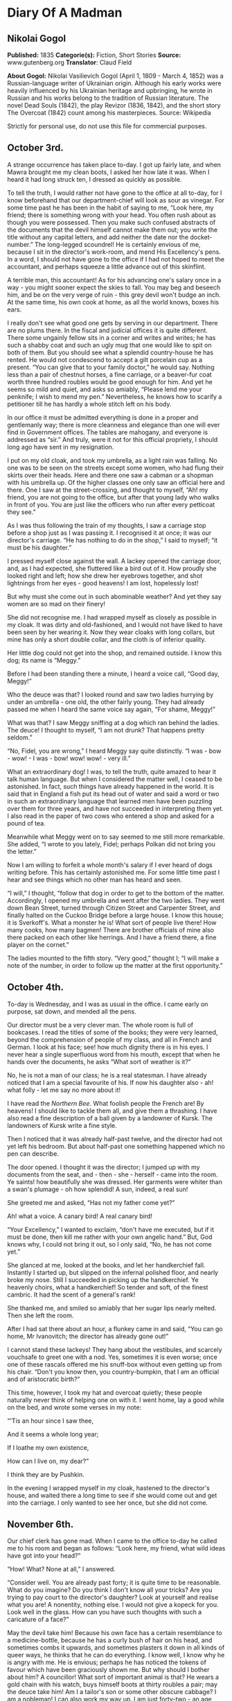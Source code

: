 * Diary Of A Madman
** Nikolai Gogol
   *Published:* 1835
   *Categorie(s):* Fiction, Short Stories
   *Source:* www.gutenberg.org
   *Translator*: Claud Field

   *About Gogol:*
   Nikolai Vasilievich Gogol (April 1, 1809  -  March 4, 1852) was a Russian-language writer of Ukrainian origin. Although
   his early works were heavily influenced by his Ukrainian heritage and upbringing, he wrote in Russian and his works
   belong to the tradition of Russian literature. The novel Dead Souls (1842), the play Revizor (1836, 1842), and the short
   story The Overcoat (1842) count among his masterpieces. Source: Wikipedia

   Strictly for personal use, do not use this file for commercial purposes.

** October 3rd.

   A strange occurrence has taken place to-day. I got up fairly late, and when Mawra brought me my clean boots, I asked her
   how late it was. When I heard it had long struck ten, I dressed as quickly as possible.

   To tell the truth, I would rather not have gone to the office at all to-day, for I know beforehand that our
   department-chief will look as sour as vinegar. For some time past he has been in the habit of saying to me, “Look here,
   my friend; there is something wrong with your head. You often rush about as though you were possessed. Then you make
   such confused abstracts of the documents that the devil himself cannot make them out; you write the title without any
   capital letters, and add neither the date nor the docket-number.” The long-legged scoundrel! He is certainly envious of
   me, because I sit in the director's work-room, and mend His Excellency's pens. In a word, I should not have gone to the
   office if I had not hoped to meet the accountant, and perhaps squeeze a little advance out of this skinflint.

   A terrible man, this accountant! As for his advancing one's salary once in a way - you might sooner expect the skies to
   fall. You may beg and beseech him, and be on the very verge of ruin - this grey devil won't budge an inch. At the same
   time, his own cook at home, as all the world knows, boxes his ears.

   I really don't see what good one gets by serving in our department. There are no plums there. In the fiscal and judicial
   offices it is quite different. There some ungainly fellow sits in a corner and writes and writes; he has such a shabby
   coat and such an ugly mug that one would like to spit on both of them. But you should see what a splendid country-house
   he has rented. He would not condescend to accept a gilt porcelain cup as a present. “You can give that to your family
   doctor,” he would say. Nothing less than a pair of chestnut horses, a fine carriage, or a beaver-fur coat worth three
   hundred roubles would be good enough for him. And yet he seems so mild and quiet, and asks so amiably, “Please lend me
   your penknife; I wish to mend my pen.” Nevertheless, he knows how to scarify a petitioner till he has hardly a whole
   stitch left on his body.

   In our office it must be admitted everything is done in a proper and gentlemanly way; there is more cleanness and
   elegance than one will ever find in Government offices. The tables are mahogany, and everyone is addressed as “sir.” And
   truly, were it not for this official propriety, I should long ago have sent in my resignation.

   I put on my old cloak, and took my umbrella, as a light rain was falling. No one was to be seen on the streets except
   some women, who had flung their skirts over their heads. Here and there one saw a cabman or a shopman with his umbrella
   up. Of the higher classes one only saw an official here and there. One I saw at the street-crossing, and thought to
   myself, “Ah! my friend, you are not going to the office, but after that young lady who walks in front of you. You are
   just like the officers who run after every petticoat they see.”

   As I was thus following the train of my thoughts, I saw a carriage stop before a shop just as I was passing it. I
   recognised it at once; it was our director's carriage. “He has nothing to do in the shop,” I said to myself; “it must be
   his daughter.”

   I pressed myself close against the wall. A lackey opened the carriage door, and, as I had expected, she fluttered like a
   bird out of it. How proudly she looked right and left; how she drew her eyebrows together, and shot lightnings from her
   eyes - good heavens! I am lost, hopelessly lost!

   But why must she come out in such abominable weather? And yet they say women are so mad on their finery!

   She did not recognise me. I had wrapped myself as closely as possible in my cloak. It was dirty and old-fashioned, and I
   would not have liked to have been seen by her wearing it. Now they wear cloaks with long collars, but mine has only a
   short double collar, and the cloth is of inferior quality.

   Her little dog could not get into the shop, and remained outside. I know this dog; its name is “Meggy.”

   Before I had been standing there a minute, I heard a voice call, “Good day, Meggy!”

   Who the deuce was that? I looked round and saw two ladies hurrying by under an umbrella - one old, the other fairly
   young. They had already passed me when I heard the same voice say again, “For shame, Meggy!”

   What was that? I saw Meggy sniffing at a dog which ran behind the ladies. The deuce! I thought to myself, “I am not
   drunk? That happens pretty seldom.”

   “No, Fidel, you are wrong,” I heard Meggy say quite distinctly. “I was - bow - wow! - I was - bow! wow! wow! - very
   ill.”

   What an extraordinary dog! I was, to tell the truth, quite amazed to hear it talk human language. But when I considered
   the matter well, I ceased to be astonished. In fact, such things have already happened in the world. It is said that in
   England a fish put its head out of water and said a word or two in such an extraordinary language that learned men have
   been puzzling over them for three years, and have not succeeded in interpreting them yet. I also read in the paper of
   two cows who entered a shop and asked for a pound of tea.

   Meanwhile what Meggy went on to say seemed to me still more remarkable. She added, “I wrote to you lately, Fidel;
   perhaps Polkan did not bring you the letter.”

   Now I am willing to forfeit a whole month's salary if I ever heard of dogs writing before. This has certainly astonished
   me. For some little time past I hear and see things which no other man has heard and seen.

   “I will,” I thought, “follow that dog in order to get to the bottom of the matter. Accordingly, I opened my umbrella and
   went after the two ladies. They went down Bean Street, turned through Citizen Street and Carpenter Street, and finally
   halted on the Cuckoo Bridge before a large house. I know this house; it is Sverkoff's. What a monster he is! What sort
   of people live there! How many cooks, how many bagmen! There are brother officials of mine also there packed on each
   other like herrings. And I have a friend there, a fine player on the cornet.”

   The ladies mounted to the fifth story. “Very good,” thought I; “I will make a note of the number, in order to follow up
   the matter at the first opportunity.”

** October 4th.

   To-day is Wednesday, and I was as usual in the office. I came early on purpose, sat down, and mended all the pens.

   Our director must be a very clever man. The whole room is full of bookcases. I read the titles of some of the books;
   they were very learned, beyond the comprehension of people of my class, and all in French and German. I look at his
   face; see! how much dignity there is in his eyes. I never hear a single superfluous word from his mouth, except that
   when he hands over the documents, he asks “What sort of weather is it?”

   No, he is not a man of our class; he is a real statesman. I have already noticed that I am a special favourite of his.
   If now his daughter also - ah! what folly - let me say no more about it!

   I have read the /Northern Bee/. What foolish people the French are! By heavens! I should like to tackle them all, and
   give them a thrashing. I have also read a fine description of a ball given by a landowner of Kursk. The landowners of
   Kursk write a fine style.

   Then I noticed that it was already half-past twelve, and the director had not yet left his bedroom. But about half-past
   one something happened which no pen can describe.

   The door opened. I thought it was the director; I jumped up with my documents from the seat,
   and - then - she - herself - came into the room. Ye saints! how beautifully she was dressed. Her garments were whiter
   than a swan's plumage - oh how splendid! A sun, indeed, a real sun!

   She greeted me and asked, “Has not my father come yet?”

   Ah! what a voice. A canary bird! A real canary bird!

   “Your Excellency,” I wanted to exclaim, “don't have me executed, but if it must be done, then kill me rather with your
   own angelic hand.” But, God knows why, I could not bring it out, so I only said, “No, he has not come yet.”

   She glanced at me, looked at the books, and let her handkerchief fall. Instantly I started up, but slipped on the
   infernal polished floor, and nearly broke my nose. Still I succeeded in picking up the handkerchief. Ye heavenly choirs,
   what a handkerchief! So tender and soft, of the finest cambric. It had the scent of a general's rank!

   She thanked me, and smiled so amiably that her sugar lips nearly melted. Then she left the room.

   After I had sat there about an hour, a flunkey came in and said, “You can go home, Mr Ivanovitch; the director has
   already gone out!”

   I cannot stand these lackeys! They hang about the vestibules, and scarcely vouchsafe to greet one with a nod. Yes,
   sometimes it is even worse; once one of these rascals offered me his snuff-box without even getting up from his chair.
   “Don't you know then, you country-bumpkin, that I am an official and of aristocratic birth?”

   This time, however, I took my hat and overcoat quietly; these people naturally never think of helping one on with it. I
   went home, lay a good while on the bed, and wrote some verses in my note:

   “'Tis an hour since I saw thee,

   And it seems a whole long year;

   If I loathe my own existence,

   How can I live on, my dear?”

   I think they are by Pushkin.

   In the evening I wrapped myself in my cloak, hastened to the director's house, and waited there a long time to see if
   she would come out and get into the carriage. I only wanted to see her once, but she did not come.

** November 6th.

   Our chief clerk has gone mad. When I came to the office to-day he called me to his room and began as follows: “Look
   here, my friend, what wild ideas have got into your head?”

   “How! What? None at all,” I answered.

   “Consider well. You are already past forty; it is quite time to be reasonable. What do you imagine? Do you think I don't
   know all your tricks? Are you trying to pay court to the director's daughter? Look at yourself and realise what you are!
   A nonentity, nothing else. I would not give a kopeck for you. Look well in the glass. How can you have such thoughts
   with such a caricature of a face?”

   May the devil take him! Because his own face has a certain resemblance to a medicine-bottle, because he has a curly bush
   of hair on his head, and sometimes combs it upwards, and sometimes plasters it down in all kinds of queer ways, he
   thinks that he can do everything. I know well, I know why he is angry with me. He is envious; perhaps he has noticed the
   tokens of favour which have been graciously shown me. But why should I bother about him? A councillor! What sort of
   important animal is that? He wears a gold chain with his watch, buys himself boots at thirty roubles a pair; may the
   deuce take him! Am I a tailor's son or some other obscure cabbage? I am a nobleman! I can also work my way up. I am just
   forty-two - an age when a man's real career generally begins. Wait a bit, my friend! I too may get to a superior's rank;
   or perhaps, if God is gracious, even to a higher one. I shall make a name which will far outstrip yours. You think there
   are no able men except yourself? I only need to order a fashionable coat and wear a tie like yours, and you would be
   quite eclipsed.

   But I have no money - that is the worst part of it!

** November 8th.

   I was at the theatre. “The Russian House-Fool” was performed. I laughed heartily. There was also a kind of musical
   comedy which contained amusing hits at barristers. The language was very broad; I wonder the censor passed it. In the
   comedy lines occur which accuse the merchants of cheating; their sons are said to lead immoral lives, and to behave very
   disrespectfully towards the nobility.

   The critics also are criticised; they are said only to be able to find fault, so that authors have to beg the public for
   protection.

   Our modern dramatists certainly write amusing things. I am very fond of the theatre. If I have only a kopeck in my
   pocket, I always go there. Most of my fellow-officials are uneducated boors, and never enter a theatre unless one throws
   free tickets at their head.

   One actress sang divinely. I thought also of - but silence!

** November 9th.

   About eight o'clock I went to the office. The chief clerk pretended not to notice my arrival. I for my part also
   behaved as though he were not in existence. I read through and collated documents. About four o'clock I left. I passed
   by the director's house, but no one was to be seen. After dinner I lay for a good while on the bed.

** November 11th.

   To-day I sat in the director's room, mended twenty-three pens for him, and for Her - for Her Excellence, his daughter,
   four more.

   The director likes to see many pens lying on his table. What a head he must have! He continually wraps himself in
   silence, but I don't think the smallest trifle escapes his eye. I should like to know what he is generally thinking of,
   what is really going on in this brain; I should like to get acquainted with the whole manner of life of these gentlemen,
   and get a closer view of their cunning courtiers' arts, and all the activities of these circles. I have often thought of
   asking His Excellence about them; but - the deuce knows why! - every time my tongue failed me and I could get nothing
   out but my meteorological report.

   I wish I could get a look into the spare-room whose door I so often see open. And a second small room behind the
   spare-room excites my curiosity. How splendidly it is fitted up; what a quantity of mirrors and choice china it
   contains! I should also like to cast a glance into those regions where Her Excellency, the daughter, wields the sceptre.
   I should like to see how all the scent-bottles and boxes are arranged in her boudoir, and the flowers which exhale so
   delicious a scent that one is half afraid to breathe. And her clothes lying about which are too ethereal to be called
   clothes - but silence!

   To-day there came to me what seemed a heavenly inspiration. I remembered the conversation between the two dogs which I
   had overheard on the Nevski Prospect. “Very good,” I thought; “now I see my way clear. I must get hold of the
   correspondence which these two silly dogs have carried on with each other. In it I shall probably find many things
   explained.”

   I had already once called Meggy to me and said to her, “Listen, Meggy! Now we are alone together; if you like, I will
   also shut the door so that no one can see us. Tell me now all that you know about your mistress. I swear to you that I
   will tell no one.”

   But the cunning dog drew in its tail, ruffled up its hair, and went quite quietly out of the door, as though it had
   heard nothing.

   I had long been of the opinion that dogs are much cleverer than men. I also believed that they could talk, and that only
   a certain obstinacy kept them from doing so. They are especially watchful animals, and nothing escapes their
   observation. Now, cost what it may, I will go to-morrow to Sverkoff's house in order to ask after Fidel, and if I have
   luck, to get hold of all the letters which Meggy has written to her.

** November 12th.

   To-day about two o'clock in the afternoon I started in order, by some means or other, to see Fidel and question her.

   I cannot stand this smell of Sauerkraut which assails one's olfactory nerves from all the shops in Citizen Street. There
   also exhales such an odour from under each house door, that one must hold one's nose and pass by quickly. There ascends
   also so much smoke and soot from the artisans' shops that it is almost impossible to get through it.

   When I had climbed up to the sixth story, and had rung the bell, a rather pretty girl with a freckled face came out. I
   recognised her as the companion of the old lady. She blushed a little and asked “What do you want?”

   “I want to have a little conversation with your dog.”

   She was a simple-minded girl, as I saw at once. The dog came running and barking loudly. I wanted to take hold of it,
   but the abominable beast nearly caught hold of my nose with its teeth. But in a corner of the room I saw its
   sleeping-basket. Ah! that was what I wanted. I went to it, rummaged in the straw, and to my great satisfaction drew out
   a little packet of small pieces of paper. When the hideous little dog saw this, it first bit me in the calf of the leg,
   and then, as soon as it had become aware of my theft, it began to whimper and to fawn on me; but I said, “No, you little
   beast; good-bye!” and hastened away.

   I believe the girl thought me mad; at any rate she was thoroughly alarmed.

   When I reached my room I wished to get to work at once, and read through the letters by daylight, since I do not see
   well by candle-light; but the wretched Mawra had got the idea of sweeping the floor. These blockheads of Finnish women
   are always clean where there is no need to be.

   I then went for a little walk and began to think over what had happened. Now at last I could get to the bottom of all
   facts, ideas and motives! These letters would explain everything. Dogs are clever fellows; they know all about politics,
   and I will certainly find in the letters all I want, especially the character of the director and all his relationships.
   And through these letters I will get information about her who - but silence!

   Towards evening I came home and lay for a good while on the bed.

** November 13th.

   Now let us see! The letter is fairly legible but the handwriting is somewhat doggish.

   -  -  -  - --

     “Dear Fidel! - I cannot get accustomed to your ordinary name, as if they could not have found a better one for you!
     Fidel! How tasteless! How ordinary! But this is not the time to discuss it. I am very glad that we thought of
     corresponding with each other.”

     (The letter is quite correctly written. The punctuation and spelling are perfectly right. Even our head clerk does not
     write so simply and clearly, though he declares he has been at the University. Let us go on.)

     “I think that it is one of the most refined joys of this world to interchange thoughts, feelings, and impressions.”

     (H'm! This idea comes from some book which has been translated from German. I can't remember the title.)

     “I speak from experience, although I have not gone farther into the world than just before our front door. Does not my
     life pass happily and comfortably? My mistress, whom her father calls Sophie, is quite in love with me.”

     (Ah! Ah! - but better be silent!)

     “Her father also often strokes me. I drink tea and coffee with cream. Yes, my dear, I must confess to you that I find no
     satisfaction in those large, gnawed-at bones which Polkan devours in the kitchen. Only the bones of wild fowl are good,
     and that only when the marrow has not been sucked out of them. They taste very nice with a little sauce, but there
     should be no green stuff in it. But I know nothing worse than the habit of giving dogs balls of bread kneaded up.
     Someone sits at table, kneads a bread-ball with dirty fingers, calls you and sticks it in your mouth. Good manners
     forbid your refusing it, and you eat it - with disgust it is true, but you eat it.”

     (The deuce! What is this? What rubbish! As if she could find nothing more suitable to write about! I will see if there
     is anything more reasonable on the second page.)

     “I am quite willing to inform you of everything that goes on here. I have already mentioned the most important person in
     the house, whom Sophie calls ‘Papa.' He is a very strange man.”

     (Ah! Here we are at last! Yes, I knew it; they have a politician's penetrating eye for all things. Let us see what she
     says about “Papa.”)

     “... a strange man. Generally he is silent; he only speaks seldom, but about a week ago he kept on repeating to himself,
     ‘Shall I get it or not?' In one hand he took a sheet of paper; the other he stretched out as though to receive
     something, and repeated, ‘Shall I get it or not?' Once he turned to me with the question, ‘What do you think, Meggy?' I
     did not understand in the least what he meant, sniffed at his boots, and went away. A week later he came home with his
     face beaming. That morning he was visited by several officers in uniform who congratulated him. At the dinner-table he
     was in a better humour than I have ever seen him before.”

     (Ah! he is ambitious then! I must make a note of that.)

     “Pardon, my dear, I hasten to conclude, etc., etc. To-morrow I will finish the letter.”

     ...  ...

     “Now, good morning; here I am again at your service. To-day my mistress Sophie ...”

     (Ah! we will see what she says about Sophie. Let us go on!)

     “... was in an unusually excited state. She went to a ball, and I was glad that I could write to you in her absence. She
     likes going to balls, although she gets dreadfully irritated while dressing. I cannot understand, my dear, what is the
     pleasure in going to a ball. She comes home from the ball at six o'clock in the early morning, and to judge by her pale
     and emaciated face, she has had nothing to eat. I could, frankly speaking, not endure such an existence. If I could not
     get partridge with sauce, or the wing of a roast chicken, I don't know what I should do. Porridge with sauce is also
     tolerable, but I can get up no enthusiasm for carrots, turnips, and artichokes.”

     -  -  -  - --

     The style is very unequal! One sees at once that it has not been written by a man. The beginning is quite intelligent,
     but at the end the canine nature breaks out. I will read another letter; it is rather long and there is no date.

     -  -  -  - --

     “Ah, my dear, how delightful is the arrival of spring! My heart beats as though it expected something. There is a
     perpetual ringing in my ears, so that I often stand with my foot raised, for several minutes at a time, and listen
     towards the door. In confidence I will tell you that I have many admirers. I often sit on the window-sill and let them
     pass in review. Ah! if you knew what miscreations there are among them; one, a clumsy house-dog, with stupidity written
     on his face, walks the street with an important air and imagines that he is an extremely important person, and that the
     eyes of all the world are fastened on him. I don't pay him the least attention, and pretend not to see him at all.

     “And what a hideous bulldog has taken up his post opposite my window! If he stood on his hind-legs, as the monster
     probably cannot, he would be taller by a head than my mistress's papa, who himself has a stately figure. This lout
     seems, moreover, to be very impudent. I growl at him, but he does not seem to mind that at all. If he at least would
     only wrinkle his forehead! Instead of that, he stretches out his tongue, droops his big ears, and stares in at the
     window - this rustic boor! But do you think, my dear, that my heart remains proof against all temptations? Alas no! If
     you had only seen that gentlemanly dog who crept through the fence of the neighbouring house. ‘Treasure' is his name.
     Ah, my dear, what a delightful snout he has!”

     (To the deuce with the stuff! What rubbish it is! How can one blacken paper with such absurdities. Give me a man. I want
     to see a man! I need some food to nourish and refresh my mind, and get this silliness instead. I will turn the page to
     see if there is anything better on the other side.)

     “Sophie sat at the table and sewed something. I looked out of the window and amused myself by watching the passers-by.
     Suddenly a flunkey entered and announced a visitor - ‘Mr Teploff.'

     “‘Show him in!' said Sophie, and began to embrace me. ‘Ah! Meggy, Meggy, do you know who that is? He is dark, and
     belongs to the Royal Household; and what eyes he has! Dark and brilliant as fire.'

     “Sophie hastened into her room. A minute later a young gentleman with black whiskers entered. He went to the mirror,
     smoothed his hair, and looked round the room. I turned away and sat down in my place.

     “Sophie entered and returned his bow in a friendly manner.

     “I pretended to observe nothing, and continued to look out of the window. But I leant my head a little on one side to
     hear what they were talking about. Ah, my dear! what silly things they discussed - how a lady executed the wrong figure
     in dancing; how a certain Boboff, with his expansive shirt-frill, had looked like a stork and nearly fallen down; how a
     certain Lidina imagined she had blue eyes when they were really green, etc.

     “I do not know, my dear, what special charm she finds in her Mr Teploff, and why she is so delighted with him.”

     (It seems to me myself that there is something wrong here. It is impossible that this Teploff should bewitch her. We
     will see further.)

     “If this gentleman of the Household pleases her, then she must also be pleased, according to my view, with that official
     who sits in her papa's writing-room. Ah, my dear, if you know what a figure he is! A regular tortoise!”

     (What official does she mean?)

     “He has an extraordinary name. He always sits there and mends the pens. His hair looks like a truss of hay. Her papa
     always employs him instead of a servant.”

     (I believe this abominable little beast is referring to me. But what has my hair got to do with hay?)

     “Sophie can never keep from laughing when she sees him.”

     -  -  -  - --

     You lie, cursed dog! What a scandalous tongue! As if I did not know that it is envy which prompts you, and that here
     there is treachery at work - yes, the treachery of the chief clerk. This man hates me implacably; he has plotted against
     me, he is always seeking to injure me. I'll look through one more letter; perhaps it will make the matter clearer.

     -  -  -  - --

     “Fidel, my dear, pardon me that I have not written for so long. I was floating in a dream of delight. In truth, some
     author remarks, ‘Love is a second life.' Besides, great changes are going on in the house. The young chamberlain is
     always here. Sophie is wildly in love with him. Her papa is quite contented. I heard from Gregor, who sweeps the floor,
     and is in the habit of talking to himself, that the marriage will soon be celebrated. Her papa will at any rate get his
     daughter married to a general, a colonel, or a chamberlain.”

     -  -  -  - --

     Deuce take it! I can read no more. It is all about chamberlains and generals. I should like myself to be a general - not
     in order to sue for her hand and all that - no, not at all; I should like to be a general merely in order to see people
     wriggling, squirming, and hatching plots before me.

     And then I should like to tell them that they are both of them not worth spitting on. But it is vexatious! I tear the
     foolish dog's letters up in a thousand pieces.

** December 3rd.

   It is not possible that the marriage should take place; it is only idle gossip. What does it signify if he is a
   chamberlain! That is only a dignity, not a substantial thing which one can see or handle. His chamberlain's office will
   not procure him a third eye in his forehead. Neither is his nose made of gold; it is just like mine or anyone else's
   nose. He does not eat and cough, but smells and sneezes with it. I should like to get to the bottom of the
   mystery - whence do all these distinctions come? Why am I only a titular councillor?

   Perhaps I am really a count or a general, and only appear to be a titular councillor. Perhaps I don't even know who and
   what I am. How many cases there are in history of a simple gentleman, or even a burgher or peasant, suddenly turning out
   to be a great lord or baron? Well, suppose that I appear suddenly in a general's uniform, on the right shoulder an
   epaulette, on the left an epaulette, and a blue sash across my breast, what sort of a tune would my beloved sing then?
   What would her papa, our director, say? Oh, he is ambitious! He is a freemason, certainly a freemason; however much he
   may conceal it, I have found it out. When he gives anyone his hand, he only reaches out two fingers. Well, could not I
   this minute be nominated a general or a superintendent? I should like to know why I am a titular councillor - why just
   that, and nothing more?

** December 5th.

   To-day I have been reading papers the whole morning. Very strange things are happening in Spain. I have not understood
   them all. It is said that the throne is vacant, the representatives of the people are in difficulties about finding an
   occupant, and riots are taking place.

   All this appears to me very strange. How can the throne be vacant? It is said that it will be occupied by a woman. A
   woman cannot sit on a throne. That is impossible. Only a king can sit on a throne. They say that there is no king there,
   but that is not possible. There cannot be a kingdom without a king. There must be a king, but he is hidden away
   somewhere. Perhaps he is actually on the spot, and only some domestic complications, or fears of the neighbouring
   Powers, France and other countries, compel him to remain in concealment; there might also be other reasons.

** December 8th.

   I was nearly going to the office, but various considerations kept me from doing so. I keep on thinking about these
   Spanish affairs. How is it possible that a woman should reign? It would not be allowed, especially by England. In the
   rest of Europe the political situation is also critical; the Emperor of Austria -  - 

   These events, to tell the truth, have so shaken and shattered me, that I could really do nothing all day. Mawra told me
   that I was very absent-minded at table. In fact, in my absent-mindedness I threw two plates on the ground so that they
   broke in pieces.

   After dinner I felt weak, and did not feel up to making abstracts of reports. I lay most of the time on my bed, and
   thought of the Spanish affairs.

** The year 2000: April 43rd.

   To-day is a day of splendid triumph. Spain has a king; he has been found, and I am he. I discovered it to-day; all of a
   sudden it came upon me like a flash of lightning.

   I do not understand how I could imagine that I am a titular councillor. How could such a foolish idea enter my head? It
   was fortunate that it occurred to no one to shut me up in an asylum. Now it is all clear, and as plain as a pikestaff.
   Formerly - I don't know why - everything seemed veiled in a kind of mist. That is, I believe, because people think that
   the human brain is in the head. Nothing of the sort; it is carried by the wind from the Caspian Sea.

   For the first time I told Mawra who I am. When she learned that the king of Spain stood before her, she struck her hands
   together over her head, and nearly died of alarm. The stupid thing had never seen the king of Spain before!

   I comforted her, however, at once by assuring her that I was not angry with her for having hitherto cleaned my boots
   badly. Women are stupid things; one cannot interest them in lofty subjects. She was frightened because she thought all
   kings of Spain were like Philip II. But I explained to her that there was a great difference between me and him. I did
   not go to the office. Why the deuce should I? No, my dear friends, you won't get me there again! I am not going to worry
   myself with your infernal documents any more.

** Marchember 86. Between day and night.

   To-day the office-messenger came and summoned me, as I had not been there for three weeks. I went just for the fun of
   the thing. The chief clerk thought I would bow humbly before him, and make excuses; but I looked at him quite
   indifferently, neither angrily nor mildly, and sat down quietly at my place as though I noticed no one. I looked at all
   this rabble of scribblers, and thought, “If you only knew who is sitting among you! Good heavens! what a to-do you would
   make. Even the chief clerk would bow himself to the earth before me as he does now before the director.”

   A pile of reports was laid before me, of which to make abstracts, but I did not touch them with one finger.

   After a little time there was a commotion in the office, and there a report went round that the director was coming.
   Many of the clerks vied with each other to attract his notice; but I did not stir. As he came through our room, each one
   hastily buttoned up his coat; but I had no idea of doing anything of the sort. What is the director to me? Should I
   stand up before him? Never. What sort of a director is he? He is a bottle-stopper, and no director. A quite ordinary,
   simple bottle-stopper - nothing more. I felt quite amused as they gave me a document to sign.

   They thought I would simply put down my name - “So-and-so, Clerk.” Why not? But at the top of the sheet, where the
   director generally writes his name, I inscribed “Ferdinand VIII.” in bold characters. You should have seen what a
   reverential silence ensued. But I made a gesture with my hand, and said, “Gentlemen, no ceremony please!” Then I went
   out, and took my way straight to the director's house.

   He was not at home. The flunkey wanted not to let me in, but I talked to him in such a way that he soon dropped his
   arms.

   I went straight to Sophie's dressing-room. She sat before the mirror. When she saw me, she sprang up and took a step
   backwards; but I did not tell her that I was the king of Spain.

   But I told her that a happiness awaited her, beyond her power to imagine; and that in spite of all our enemies' devices
   we should be united. That was all which I wished to say to her, and I went out. Oh, what cunning creatures these women
   are! Now I have found out what woman really is. Hitherto no one knew whom a woman really loves; I am the first to
   discover it - she loves the devil. Yes, joking apart, learned men write nonsense when they pronounce that she is this
   and that; she loves the devil - that is all. You see a woman looking through her lorgnette from a box in the front row.
   One thinks she is watching that stout gentleman who wears an order. Not a bit of it! She is watching the devil who
   stands behind his back. He has hidden himself there, and beckons to her with his finger. And she marries
   him - actually - she marries him!

   That is all ambition, and the reason is that there is under the tongue a little blister in which there is a little worm
   of the size of a pin's head. And this is constructed by a barber in Bean Street; I don't remember his name at
   the moment, but so much is certain that, in conjunction with a midwife, he wants to spread Mohammedanism all over the
   world, and that in consequence of this a large number of people in France have already adopted the faith of Islam.

** No date. The day had no date.

   I went for a walk incognito on the Nevski Prospect. I avoided every appearance of being the king of Spain. I felt it
   below my dignity to let myself be recognised by the whole world, since I must first present myself at court. And I was
   also restrained by the fact that I have at present no Spanish national costume. If I could only get a cloak! I tried to
   have a consultation with a tailor, but these people are real asses! Moreover, they neglect their business, dabble in
   speculation, and have become loafers. I will have a cloak made out of my new official uniform which I have only worn
   twice. But to prevent this botcher of a tailor spoiling it, I will make it myself with closed doors, so that no one sees
   me. Since the cut must be altogether altered, I have used the scissors myself.

   -  -  -  - --

     I don't remember the date. The devil knows what month it was. The cloak is quite ready. Mawra exclaimed aloud when I put
     it on. I will, however, not present myself at court yet; the Spanish deputation has not yet arrived. It would not be
     befitting if I appeared without them. My appearance would be less imposing. From hour to hour I expect them.

** The 1st.

   The extraordinary long delay of the deputies in coming astonishes me. What can possibly keep them? Perhaps France has a
   hand in the matter; it is certainly hostilely inclined. I went to the post office to inquire whether the Spanish
   deputation had come. The postmaster is an extraordinary blockhead who knows nothing. “No,” he said to me, “there is no
   Spanish deputation here; but if you want to send them a letter, we will forward it at the fixed rate.” The deuce! What
   do I want with a letter? Letters are nonsense. Letters are written by apothecaries....

** Madrid, February 30th.

   So I am in Spain after all! It has happened so quickly that I could hardly take it in. The Spanish deputies came early
   this morning, and I got with them into the carriage. This unexpected promptness seemed to me strange. We drove so
   quickly that in half an hour we were at the Spanish frontier. Over all Europe now there are cast-iron roads, and the
   steamers go very fast. A wonderful country, this Spain!

   As we entered the first room, I saw numerous persons with shorn heads. I guessed at once that they must be either
   grandees or soldiers, at least to judge by their shorn heads.

   The Chancellor of the State, who led me by the hand, seemed to me to behave in a very strange way; he pushed me into a
   little room and said, “Stay here, and if you call yourself ‘King Ferdinand' again, I will drive the wish to do so out of
   you.”

   I knew, however, that that was only a test, and I reasserted my conviction; on which the Chancellor gave me two such
   severe blows with a stick on the back, that I could have cried out with the pain. But I restrained myself, remembering
   that this was a usual ceremony of old-time chivalry when one was inducted into a high position, and in Spain the laws of
   chivalry prevail up to the present day. When I was alone, I determined to study State affairs; I discovered that Spain
   and China are one and the same country, and it is only through ignorance that people regard them as separate kingdoms.
   I advise everyone urgently to write down the word “Spain” on a sheet of paper; he will see that it is quite the same as
   China.

   But I feel much annoyed by an event which is about to take place to-morrow; at seven o'clock the earth is going to sit
   on the moon. This is foretold by the famous English chemist, Wellington. To tell the truth, I often felt uneasy when I
   thought of the excessive brittleness and fragility of the moon. The moon is generally repaired in Hamburg, and very
   imperfectly. It is done by a lame cooper, an obvious blockhead who has no idea how to do it. He took waxed thread and
   olive-oil - hence that pungent smell over all the earth which compels people to hold their noses. And this makes the
   moon so fragile that no men can live on it, but only noses. Therefore we cannot see our noses, because they are on the
   moon.

   When I now pictured to myself how the earth, that massive body, would crush our noses to dust, if it sat on the moon, I
   became so uneasy, that I immediately put on my shoes and stockings and hastened into the council-hall to give the police
   orders to prevent the earth sitting on the moon.

   The grandees with the shorn heads, whom I met in great numbers in the hall, were very intelligent people, and when I
   exclaimed, “Gentlemen! let us save the moon, for the earth is going to sit on it,” they all set to work to fulfil my
   imperial wish, and many of them clambered up the wall in order to take the moon down. At that moment the Imperial
   Chancellor came in. As soon as he appeared, they all scattered, but I alone, as king, remained. To my astonishment,
   however, the Chancellor beat me with the stick and drove me to my room. So powerful are ancient customs in Spain!

** January in the same year, following after February.

   I can never understand what kind of a country this Spain really is. The popular customs and rules of court etiquette are
   quite extraordinary. I do not understand them at all, at all. To-day my head was shorn, although I exclaimed as loudly
   as I could, that I did not want to be a monk. What happened afterwards, when they began to let cold water trickle on my
   head, I do not know. I have never experienced such hellish torments. I nearly went mad, and they had difficulty in
   holding me. The significance of this strange custom is entirely hidden from me. It is a very foolish and unreasonable
   one.

   Nor can I understand the stupidity of the kings who have not done away with it before now. Judging by all the
   circumstances, it seems to me as though I had fallen into the hands of the Inquisition, and as though the man whom I
   took to be the Chancellor was the Grand Inquisitor. But yet I cannot understand how the king could fall into the hands
   of the Inquisition. The affair may have been arranged by France - especially Polignac - he is a hound, that Polignac! He
   has sworn to compass my death, and now he is hunting me down. But I know, my friend, that you are only a tool of the
   English. They are clever fellows, and have a finger in every pie. All the world knows that France sneezes when England
   takes a pinch of snuff.

** The 25th.

   To-day the Grand Inquisitor came into my room; when I heard his steps in the distance, I hid myself under a chair. When
   he did not see me, he began to call. At first he called “Poprishchin!” I made no answer. Then he called “Axanti
   Ivanovitch! Titular Councillor! Nobleman!” I still kept silence. “Ferdinand the Eighth, King of Spain!” I was on the
   point of putting out my head, but I thought, “No, brother, you shall not deceive me! You shall not pour water on my head
   again!”

   But he had already seen me and drove me from under the chair with his stick. The cursed stick really hurts one. But the
   following discovery compensated me for all the pain, i.e. that every cock has his Spain under his feathers. The Grand
   Inquisitor went angrily away, and threatened me with some punishment or other. I felt only contempt for his powerless
   spite, for I know that he only works like a machine, like a tool of the English.

** 34 March. February, 349.

   No, I have no longer power to endure. O God! what are they going to do with me? They pour cold water on my head. They
   take no notice of me, and seem neither to see nor hear. Why do they torture me? What do they want from one so wretched
   as myself? What can I give them? I possess nothing. I cannot bear all their tortures; my head aches as though everything
   were turning round in a circle. Save me! Carry me away! Give me three steeds swift as the wind! Mount your seat,
   coachman, ring bells, gallop horses, and carry me straight out of this world. Farther, ever farther, till nothing more
   is to be seen!

   Ah! the heaven bends over me already; a star glimmers in the distance; the forest with its dark trees in the moonlight
   rushes past; a bluish mist floats under my feet; music sounds in the cloud; on the one side is the sea, on the other,
   Italy; beyond I also see Russian peasants' houses. Is not my parents' house there in the distance? Does not my mother
   sit by the window? O mother, mother, save your unhappy son! Let a tear fall on his aching head! See how they torture
   him! Press the poor orphan to your bosom! He has no rest in this world; they hunt him from place to place.

   Mother, mother, have pity on your sick child! And do you know that the Bey of Algiers has a wart under his nose?
